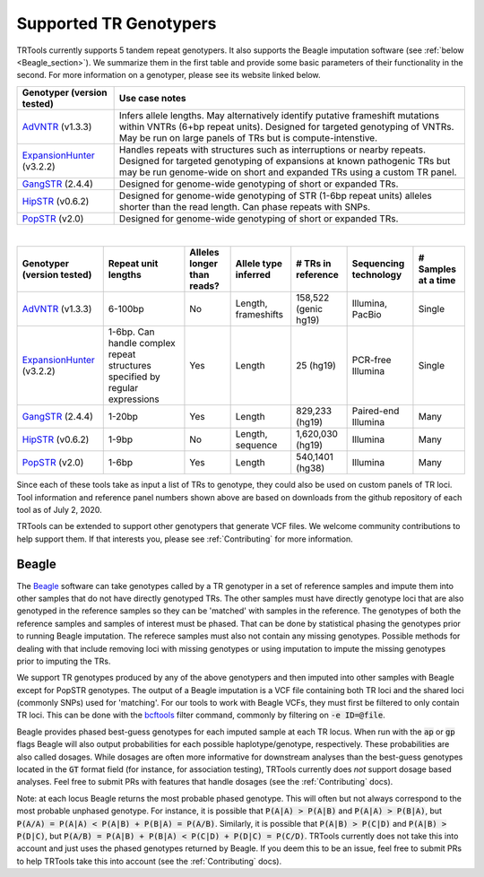 Supported TR Genotypers
=======================

TRTools currently supports 5 tandem repeat genotypers. It also supports the Beagle imputation software (see :ref:`below <Beagle_section>`).
We summarize them in the first table and provide some basic parameters of their functionality in the second.
For more information on a genotyper, please see its website linked below.

+----------------------------+--------------------------------------+
| Genotyper (version tested) |     Use case notes                   |
+============================+======================================+
|      AdVNTR_ (v1.3.3)      | Infers allele lengths. May           |
|                            | alternatively identify putative      |
|                            | frameshift mutations within          |
|                            | VNTRs (6+bp repeat units).           |
|                            | Designed for targeted genotyping of  |
|                            | VNTRs.                               |
|                            | May be run on large panels of        |
|                            | TRs but is compute-intenstive.       |
+----------------------------+--------------------------------------+
| ExpansionHunter_ (v3.2.2)  | Handles repeats with                 |
|                            | structures such as interruptions or  |
|                            | nearby repeats.                      |
|                            | Designed for targeted genotyping of  |
|                            | expansions at                        |
|                            | known pathogenic TRs but may be run  |
|                            | genome-wide on short and             |
|                            | expanded TRs using a custom TR panel.|
+----------------------------+--------------------------------------+
|    GangSTR_ (2.4.4)        | Designed for genome-wide genotyping  |
|                            | of short or expanded TRs.            |
+----------------------------+--------------------------------------+
|    HipSTR_ (v0.6.2)        | Designed for genome-wide genotyping  |
|                            | of STR (1-6bp repeat units) alleles  |
|                            | shorter than the read length.        |
|                            | Can phase repeats with SNPs.         |
+----------------------------+--------------------------------------+
|    PopSTR_ (v2.0)          | Designed for genome-wide genotyping  |
|                            | of short or expanded TRs.            |
+----------------------------+--------------------------------------+

|

+----------------------------+--------------------------+----------------------------+------------------------+--------------------------+-------------------------+------------------------+
| Genotyper (version tested) |  Repeat unit lengths     | Alleles longer than reads? | Allele type inferred   |  # TRs in reference      | Sequencing technology   | # Samples at a time    |
+============================+==========================+============================+========================+==========================+=========================+========================+
|      AdVNTR_ (v1.3.3)      |  6-100bp                 | No                         | Length, frameshifts    |   158,522 (genic hg19)   | Illumina, PacBio        | Single                 |
+----------------------------+--------------------------+----------------------------+------------------------+--------------------------+-------------------------+------------------------+
| ExpansionHunter_ (v3.2.2)  | 1-6bp. Can handle        | Yes                        | Length                 |   25 (hg19)              | PCR-free Illumina       | Single                 |
|                            | complex repeat structures|                            |                        |                          |                         |                        |
|                            | specified by regular     |                            |                        |                          |                         |                        |
|                            | expressions              |                            |                        |                          |                         |                        |
+----------------------------+--------------------------+----------------------------+------------------------+--------------------------+-------------------------+------------------------+
|    GangSTR_ (2.4.4)        | 1-20bp                   | Yes                        | Length                 |  829,233 (hg19)          | Paired-end Illumina     | Many                   |
+----------------------------+--------------------------+----------------------------+------------------------+--------------------------+-------------------------+------------------------+
|    HipSTR_ (v0.6.2)        | 1-9bp                    | No                         | Length, sequence       | 1,620,030 (hg19)         | Illumina                | Many                   |
+----------------------------+--------------------------+----------------------------+------------------------+--------------------------+-------------------------+------------------------+
|    PopSTR_ (v2.0)          | 1-6bp                    | Yes                        | Length                 | 540,1401 (hg38)          | Illumina                | Many                   |
+----------------------------+--------------------------+----------------------------+------------------------+--------------------------+-------------------------+------------------------+

Since each of these tools take as input a list of TRs to genotype, they could also be used on custom panels of TR loci.
Tool information and reference panel numbers shown above are based on downloads from the github repository of each tool as of July 2, 2020.

TRTools can be extended to support other genotypers that generate VCF files.
We welcome community contributions to help support them. If that interests you, please
see :ref:`Contributing` for more information.

..
    please ensure this list of links remains the same as the one in the main README

.. _AdVNTR: https://advntr.readthedocs.io/en/latest/
.. _ExpansionHunter: https://github.com/Illumina/ExpansionHunter
.. _GangSTR: https://github.com/gymreklab/gangstr
.. _HipSTR: https://hipstr-tool.github.io/HipSTR/
.. _PopSTR: https://github.com/DecodeGenetics/popSTR

.. _Beagle_section:

Beagle
------

The Beagle_ software can take genotypes called by a TR genotyper in a set of reference samples and impute them into other samples that do not have directly genotyped TRs.
The other samples must have directly genotype loci that are also genotyped in the reference samples so they can be 'matched' with samples in the reference.
The genotypes of both the reference samples and samples of interest must be phased. That can be done by statistical phasing the genotypes prior to running Beagle imputation.
The referece samples must also not contain any missing genotypes. Possible methods for dealing with that include removing loci with missing genotypes or using imputation to impute
the missing genotypes prior to imputing the TRs.

We support TR genotypes produced by any of the above genotypers and then imputed into other samples with Beagle except for PopSTR genotypes. 
The output of a Beagle imputation is a VCF file containing both TR loci and the shared loci (commonly SNPs) used for 'matching'.
For our tools to work with Beagle VCFs, they must first
be filtered to only contain TR loci. This can be done with the bcftools_ filter command, commonly by filtering on :code:`-e ID=@file`.

Beagle provides phased best-guess genotypes for each imputed sample at each TR locus. When run with the :code:`ap` or :code:`gp` flags Beagle will also output
probabilities for each possible haplotype/genotype, respectively. These probabilities are also called dosages. While dosages are often more informative for downstream
analyses than the best-guess genotypes located in the :code:`GT` format field (for instance, for association testing), TRTools currently does *not* support dosage
based analyses. Feel free to submit PRs with features that handle dosages (see the :ref:`Contributing` docs).

Note: at each locus Beagle returns the most probable phased genotype. This will often but not always correspond to the most probable unphased genotype. For instance,
it is possible that :code:`P(A|A) > P(A|B)` and :code:`P(A|A) > P(B|A)`, but :code:`P(A/A) = P(A|A) < P(A|B) + P(B|A) = P(A/B)`. Similarly, it is possible that
:code:`P(A|B) > P(C|D)` and :code:`P(A|B) > P(D|C)`, but :code:`P(A/B) = P(A|B) + P(B|A) < P(C|D) + P(D|C) = P(C/D)`. TRTools currently does not take this into
account and just uses the phased genotypes returned by Beagle. If you deem this to be an issue, feel free to submit PRs to help TRTools take this into account 
(see the :ref:`Contributing` docs).

.. _Beagle: http://faculty.washington.edu/browning/beagle/beagle.html
.. _bcftools: https://samtools.github.io/bcftools/bcftools.html
